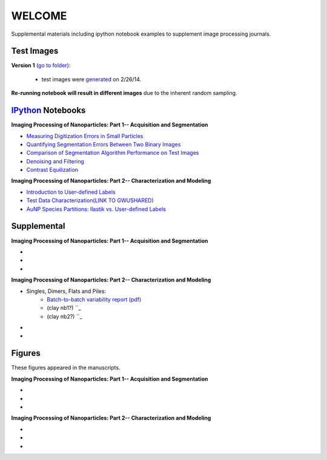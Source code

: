 WELCOME
********

Supplemental materials including ipython notebook examples to supplement image processing journals.


Test Images
==========

**Version 1** (`go to folder`_):

 - test images were generated_ on 2/26/14.

**Re-running notebook will result in different images** due to the inherent random sampling.

.. _`generated`: http://nbviewer.ipython.org/github/hugadams/pyparty/blob/master/examples/Notebooks/test_data_V1.ipynb?create=1
.. _`go to folder` : https://github.com/hugadams/imgproc_supplemental/tree/master/images/Test_Data/Version1


IPython_ Notebooks
==================

.. _`IPython` : http://ipython.org/notebook.html

**Imaging Processing of Nanoparticles: Part 1-- Acquisition and Segmentation**

- `Measuring Digitization Errors in Small Particles`_ 
- `Quantifying Segmentation Errors Between Two Binary Images`_
- `Comparison of Segmentation Algorithm Performance on Test Images`_
- `Denoising and Filtering`_
- `Contrast Equilization`_  

.. _`Measuring Digitization Errors in Small Particles`: http://nbviewer.ipython.org/github/hugadams/imgproc_supplemental/blob/master/Notebooks/digitization.ipynb?create=1
.. _`Quantifying Segmentation Errors Between Two Binary Images`: http://nbviewer.ipython.org/github/hugadams/imgproc_supplemental/blob/master/Notebooks/quantify_segment.ipynb?create=1
.. _`Comparison of Segmentation Algorithm Performance on Test Images` : http://nbviewer.ipython.org/github/hugadams/imgproc_supplemental/blob/master/Notebooks/thresholding.ipynb?create=1
.. _`Denoising and Filtering` : http://nbviewer.ipython.org/github/hugadams/imgproc_supplemental/blob/master/Notebooks/preprocessing.ipynb?create=1
.. _`Contrast Equilization` : http://nbviewer.ipython.org/github/hugadams/imgproc_supplemental/blob/master/Notebooks/histogram_equilization.ipynb?create=1

**Imaging Processing of Nanoparticles: Part 2-- Characterization and Modeling**

- `Introduction to User-defined Labels`_
- `Test Data Characterization(LINK TO GWUSHARED)`_
- `AuNP Species Partitions: Ilastik vs. User-defined Labels`_

.. _`Introduction to User-defined Labels`: http://nbviewer.ipython.org/github/hugadams/imgproc_supplemental/blob/master/Notebooks/usermodel.ipynb?create=1
.. _`Test Data Characterization(LINK TO GWUSHARED)`: http://nbviewer.ipython.org/github/EvelynLiu77/GWU_nb_shared/blob/evelyn/Ilastik_object_class_error.ipynb?create=1
.. _`AuNP Species Partitions: Ilastik vs. User-defined Labels`: http://nbviewer.ipython.org/github/hugadams/imgproc_supplemental/blob/master/Notebooks/user_classifier.ipynb?create=1



Supplemental
============

**Imaging Processing of Nanoparticles: Part 1-- Acquisition and Segmentation**

- 
-
-

**Imaging Processing of Nanoparticles: Part 2-- Characterization and Modeling**

- Singles, Dimers, Flats and Piles:
   - `Batch-to-batch variability report (pdf)`_ 
   - (clay nb1?) ``_
   - (clay nb2?) ``_
-
-

.. _`Batch-to-batch variability report (pdf)`: http://github.com/hugadams/imgproc_supplemental/blob/master/supplemental/Piles_Flats_ClayAnalysis/7_10_14_BATCHVARIETY.pdf

Figures
=======

These figures appeared in the manuscripts.

**Imaging Processing of Nanoparticles: Part 1-- Acquisition and Segmentation**

- 
-
-

**Imaging Processing of Nanoparticles: Part 2-- Characterization and Modeling**

-
-
-





